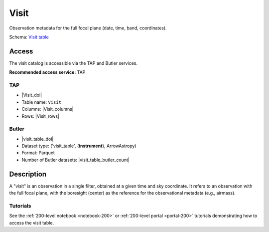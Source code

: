 .. _catalogs-visit-table:

#####
Visit
#####

Observation metadata for the full focal plane (date, time, band, coordinates).

Schema: `Visit table <https://sdm-schemas.lsst.io/dp1.html#Visit>`_

Access
======

The visit catalog is accessible via the TAP and Butler services.

**Recommended access service:** TAP

TAP
---

* |Visit_doi|
* Table name: ``Visit``
* Columns: |Visit_columns|
* Rows: |Visit_rows|

Butler
------

* |visit_table_doi|
* Dataset type: ('visit_table', {**instrument**}, ArrowAstropy)
* Format: Parquet
* Number of Butler datasets: |visit_table_butler_count|

Description
===========

A "visit" is an observation in a single filter, obtained at a given time and sky coordinate.
It refers to an observation with the full focal plane, with the boresight (center) as the
reference for the observational metadata (e.g., airmass).

Tutorials
---------

See the :ref:`200-level notebook <notebook-200>` or :ref:`200-level portal <portal-200>`
tutorials demonstrating how to access the visit table.
